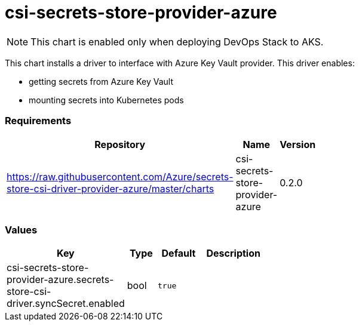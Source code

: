 csi-secrets-store-provider-azure
================================

NOTE: This chart is enabled only when deploying DevOps Stack to AKS.

This chart installs a driver to interface with Azure Key Vault provider.
This driver enables:

* getting secrets from Azure Key Vault
* mounting secrets into Kubernetes pods

[[requirements]]
Requirements
~~~~~~~~~~~~

[width="41%",cols="44%,23%,33%",options="header",]
|=======================================================================
|Repository |Name |Version
|https://raw.githubusercontent.com/Azure/secrets-store-csi-driver-provider-azure/master/charts
|csi-secrets-store-provider-azure |0.2.0
|=======================================================================

[[values]]
Values
~~~~~~

[width="51%",cols="18%,18%,27%,37%",options="header",]
|=======================================================================
|Key |Type |Default |Description
|csi-secrets-store-provider-azure.secrets-store-csi-driver.syncSecret.enabled
|bool |`true` |
|=======================================================================
